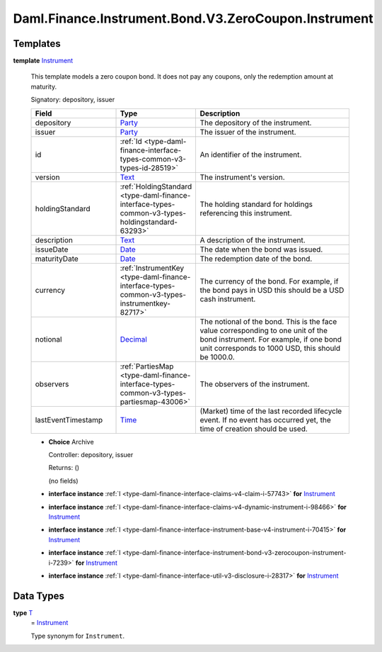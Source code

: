 .. Copyright (c) 2024 Digital Asset (Switzerland) GmbH and/or its affiliates. All rights reserved.
.. SPDX-License-Identifier: Apache-2.0

.. _module-daml-finance-instrument-bond-v3-zerocoupon-instrument-96672:

Daml.Finance.Instrument.Bond.V3.ZeroCoupon.Instrument
=====================================================

Templates
---------

.. _type-daml-finance-instrument-bond-v3-zerocoupon-instrument-instrument-10035:

**template** `Instrument <type-daml-finance-instrument-bond-v3-zerocoupon-instrument-instrument-10035_>`_

  This template models a zero coupon bond\.
  It does not pay any coupons, only the redemption amount at maturity\.

  Signatory\: depository, issuer

  .. list-table::
     :widths: 15 10 30
     :header-rows: 1

     * - Field
       - Type
       - Description
     * - depository
       - `Party <https://docs.daml.com/daml/stdlib/Prelude.html#type-da-internal-lf-party-57932>`_
       - The depository of the instrument\.
     * - issuer
       - `Party <https://docs.daml.com/daml/stdlib/Prelude.html#type-da-internal-lf-party-57932>`_
       - The issuer of the instrument\.
     * - id
       - :ref:`Id <type-daml-finance-interface-types-common-v3-types-id-28519>`
       - An identifier of the instrument\.
     * - version
       - `Text <https://docs.daml.com/daml/stdlib/Prelude.html#type-ghc-types-text-51952>`_
       - The instrument's version\.
     * - holdingStandard
       - :ref:`HoldingStandard <type-daml-finance-interface-types-common-v3-types-holdingstandard-63293>`
       - The holding standard for holdings referencing this instrument\.
     * - description
       - `Text <https://docs.daml.com/daml/stdlib/Prelude.html#type-ghc-types-text-51952>`_
       - A description of the instrument\.
     * - issueDate
       - `Date <https://docs.daml.com/daml/stdlib/Prelude.html#type-da-internal-lf-date-32253>`_
       - The date when the bond was issued\.
     * - maturityDate
       - `Date <https://docs.daml.com/daml/stdlib/Prelude.html#type-da-internal-lf-date-32253>`_
       - The redemption date of the bond\.
     * - currency
       - :ref:`InstrumentKey <type-daml-finance-interface-types-common-v3-types-instrumentkey-82717>`
       - The currency of the bond\. For example, if the bond pays in USD this should be a USD cash instrument\.
     * - notional
       - `Decimal <https://docs.daml.com/daml/stdlib/Prelude.html#type-ghc-types-decimal-18135>`_
       - The notional of the bond\. This is the face value corresponding to one unit of the bond instrument\. For example, if one bond unit corresponds to 1000 USD, this should be 1000\.0\.
     * - observers
       - :ref:`PartiesMap <type-daml-finance-interface-types-common-v3-types-partiesmap-43006>`
       - The observers of the instrument\.
     * - lastEventTimestamp
       - `Time <https://docs.daml.com/daml/stdlib/Prelude.html#type-da-internal-lf-time-63886>`_
       - (Market) time of the last recorded lifecycle event\. If no event has occurred yet, the time of creation should be used\.

  + **Choice** Archive

    Controller\: depository, issuer

    Returns\: ()

    (no fields)

  + **interface instance** :ref:`I <type-daml-finance-interface-claims-v4-claim-i-57743>` **for** `Instrument <type-daml-finance-instrument-bond-v3-zerocoupon-instrument-instrument-10035_>`_

  + **interface instance** :ref:`I <type-daml-finance-interface-claims-v4-dynamic-instrument-i-98466>` **for** `Instrument <type-daml-finance-instrument-bond-v3-zerocoupon-instrument-instrument-10035_>`_

  + **interface instance** :ref:`I <type-daml-finance-interface-instrument-base-v4-instrument-i-70415>` **for** `Instrument <type-daml-finance-instrument-bond-v3-zerocoupon-instrument-instrument-10035_>`_

  + **interface instance** :ref:`I <type-daml-finance-interface-instrument-bond-v3-zerocoupon-instrument-i-7239>` **for** `Instrument <type-daml-finance-instrument-bond-v3-zerocoupon-instrument-instrument-10035_>`_

  + **interface instance** :ref:`I <type-daml-finance-interface-util-v3-disclosure-i-28317>` **for** `Instrument <type-daml-finance-instrument-bond-v3-zerocoupon-instrument-instrument-10035_>`_

Data Types
----------

.. _type-daml-finance-instrument-bond-v3-zerocoupon-instrument-t-13209:

**type** `T <type-daml-finance-instrument-bond-v3-zerocoupon-instrument-t-13209_>`_
  \= `Instrument <type-daml-finance-instrument-bond-v3-zerocoupon-instrument-instrument-10035_>`_

  Type synonym for ``Instrument``\.
